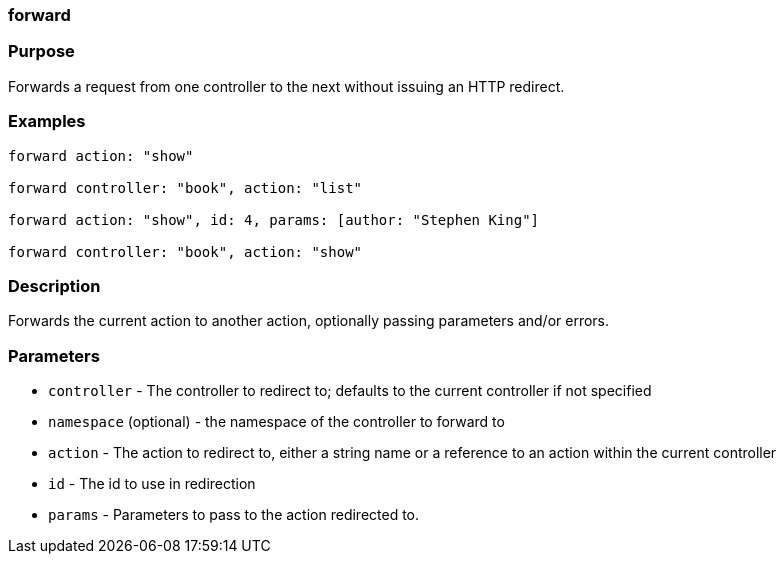 
=== forward



=== Purpose


Forwards a request from one controller to the next without issuing an HTTP redirect.


=== Examples


[source,java]
----
forward action: "show"

forward controller: "book", action: "list"

forward action: "show", id: 4, params: [author: "Stephen King"]

forward controller: "book", action: "show"
----


=== Description


Forwards the current action to another action, optionally passing parameters and/or errors.


=== Parameters


* `controller` - The controller to redirect to; defaults to the current controller if not specified
* `namespace` (optional) - the namespace of the controller to forward to
* `action` - The action to redirect to, either a string name or a reference to an action within the current controller
* `id` - The id to use in redirection
* `params` - Parameters to pass to the action redirected to.
